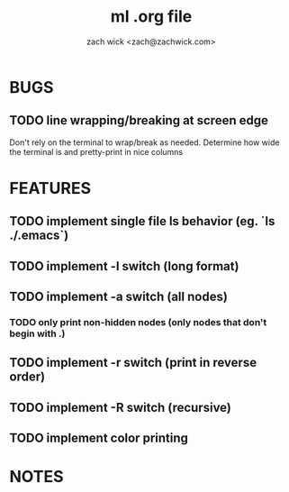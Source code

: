 #+TITLE: ml .org file
#+AUTHOR: zach wick <zach@zachwick.com>

* BUGS
** TODO line wrapping/breaking at screen edge
Don't rely on the terminal to wrap/break as needed. Determine how wide
the terminal is and pretty-print in nice columns

* FEATURES
** TODO implement single file ls behavior (eg. `ls ./.emacs`)
** TODO implement -l switch (long format)
** TODO implement -a switch (all nodes)
*** TODO only print non-hidden nodes (only nodes that don't begin with .)
** TODO implement -r switch (print in reverse order)
** TODO implement -R switch (recursive)
** TODO implement color printing

* NOTES
